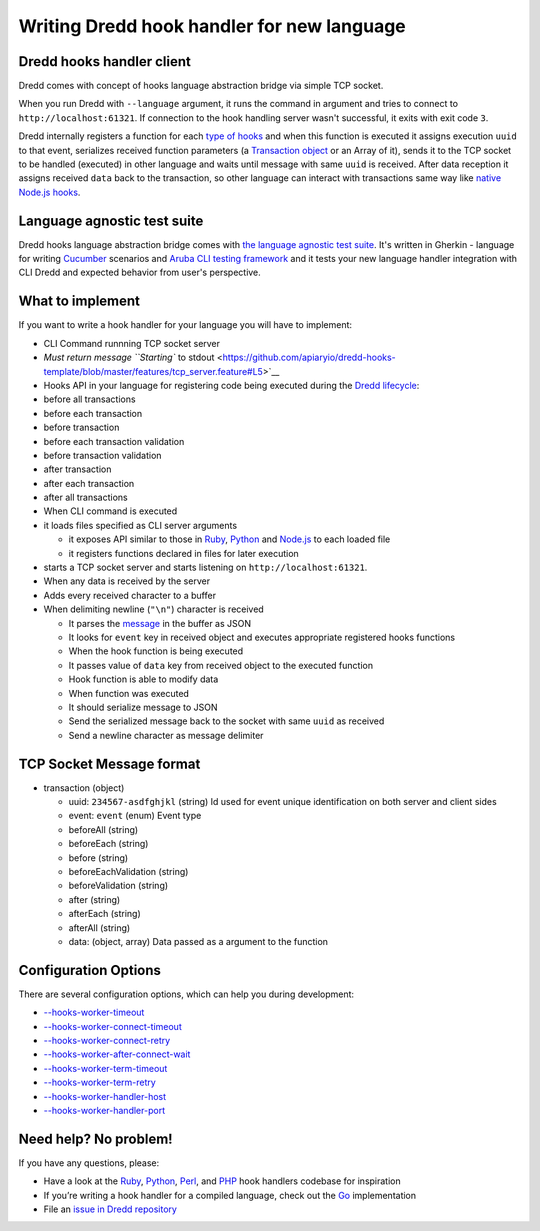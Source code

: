 Writing Dredd hook handler for new language
===========================================

Dredd hooks handler client
--------------------------

Dredd comes with concept of hooks language abstraction bridge via simple
TCP socket.

When you run Dredd with ``--language`` argument, it runs the command in
argument and tries to connect to ``http://localhost:61321``. If
connection to the hook handling server wasn't successful, it exits with
exit code ``3``.

Dredd internally registers a function for each `type of
hooks <hooks.md#types-of-hooks>`__ and when this function is executed it
assigns execution ``uuid`` to that event, serializes received function
parameters (a `Transaction object <data-structures.md#transaction>`__ or
an Array of it), sends it to the TCP socket to be handled (executed) in
other language and waits until message with same ``uuid`` is received.
After data reception it assigns received ``data`` back to the
transaction, so other language can interact with transactions same way
like `native Node.js hooks <hooks-nodejs.md>`__.

Language agnostic test suite
----------------------------

Dredd hooks language abstraction bridge comes with `the language
agnostic test
suite <https://github.com/apiaryio/dredd-hooks-template>`__. It's
written in Gherkin - language for writing
`Cucumber <https://github.com/cucumber/cucumber/wiki/A-Table-Of-Content>`__
scenarios and `Aruba CLI testing
framework <https://github.com/cucumber/aruba>`__ and it tests your new
language handler integration with CLI Dredd and expected behavior from
user's perspective.

What to implement
-----------------

If you want to write a hook handler for your language you will have to
implement:

-  CLI Command runnning TCP socket server
-  `Must return message ``Starting`` to
   stdout <https://github.com/apiaryio/dredd-hooks-template/blob/master/features/tcp_server.feature#L5>`__

-  Hooks API in your language for registering code being executed during
   the `Dredd lifecycle <how-it-works.md#execution-life-cycle>`__:
-  before all transactions
-  before each transaction
-  before transaction
-  before each transaction validation
-  before transaction validation
-  after transaction
-  after each transaction
-  after all transactions

-  When CLI command is executed
-  it loads files specified as CLI server arguments

   -  it exposes API similar to those in `Ruby <hooks-ruby.md>`__,
      `Python <hooks-python.md>`__ and `Node.js <hooks-nodejs.md>`__ to
      each loaded file
   -  it registers functions declared in files for later execution

-  starts a TCP socket server and starts listening on
   ``http://localhost:61321``.

-  When any data is received by the server
-  Adds every received character to a buffer

-  When delimiting newline (``"\n"``) character is received

   -  It parses the `message <#tcp-socket-message-format>`__ in the
      buffer as JSON
   -  It looks for ``event`` key in received object and executes
      appropriate registered hooks functions

   -  When the hook function is being executed
   -  It passes value of ``data`` key from received object to the
      executed function
   -  Hook function is able to modify data

   -  When function was executed
   -  It should serialize message to JSON
   -  Send the serialized message back to the socket with same ``uuid``
      as received
   -  Send a newline character as message delimiter

TCP Socket Message format
-------------------------

-  transaction (object)

   -  uuid: ``234567-asdfghjkl`` (string) Id used for event unique
      identification on both server and client sides

   -  event: ``event`` (enum) Event type
   -  beforeAll (string)
   -  beforeEach (string)
   -  before (string)
   -  beforeEachValidation (string)
   -  beforeValidation (string)
   -  after (string)
   -  afterEach (string)
   -  afterAll (string)

   -  data: (object, array) Data passed as a argument to the function

Configuration Options
---------------------

There are several configuration options, which can help you during
development:

-  `--hooks-worker-timeout <usage-cli.md#-hooks-worker-timeout>`__
-  `--hooks-worker-connect-timeout <usage-cli.md#-hooks-worker-connect-timeout>`__
-  `--hooks-worker-connect-retry <usage-cli.md#-hooks-worker-connect-retry>`__
-  `--hooks-worker-after-connect-wait <usage-cli.md#-hooks-worker-after-connect-wait>`__
-  `--hooks-worker-term-timeout <usage-cli.md#-hooks-worker-term-timeout>`__
-  `--hooks-worker-term-retry <usage-cli.md#-hooks-worker-term-retry>`__
-  `--hooks-worker-handler-host <usage-cli.md#-hooks-worker-handler-host>`__
-  `--hooks-worker-handler-port <usage-cli.md#-hooks-worker-handler-port>`__

Need help? No problem!
----------------------

If you have any questions, please:

-  Have a look at the
   `Ruby <https://github.com/apiaryio/dredd-hooks-ruby>`__,
   `Python <https://github.com/apiaryio/dredd-hooks-python>`__,
   `Perl <https://github.com/ungrim97/Dredd-Hooks>`__, and
   `PHP <https://github.com/ddelnano/dredd-hooks-php>`__ hook handlers
   codebase for inspiration
-  If you’re writing a hook handler for a compiled language, check out
   the `Go <https://github.com/snikch/goodman>`__ implementation
-  File an `issue in Dredd
   repository <https://github.com/apiaryio/dredd/issues/new>`__
